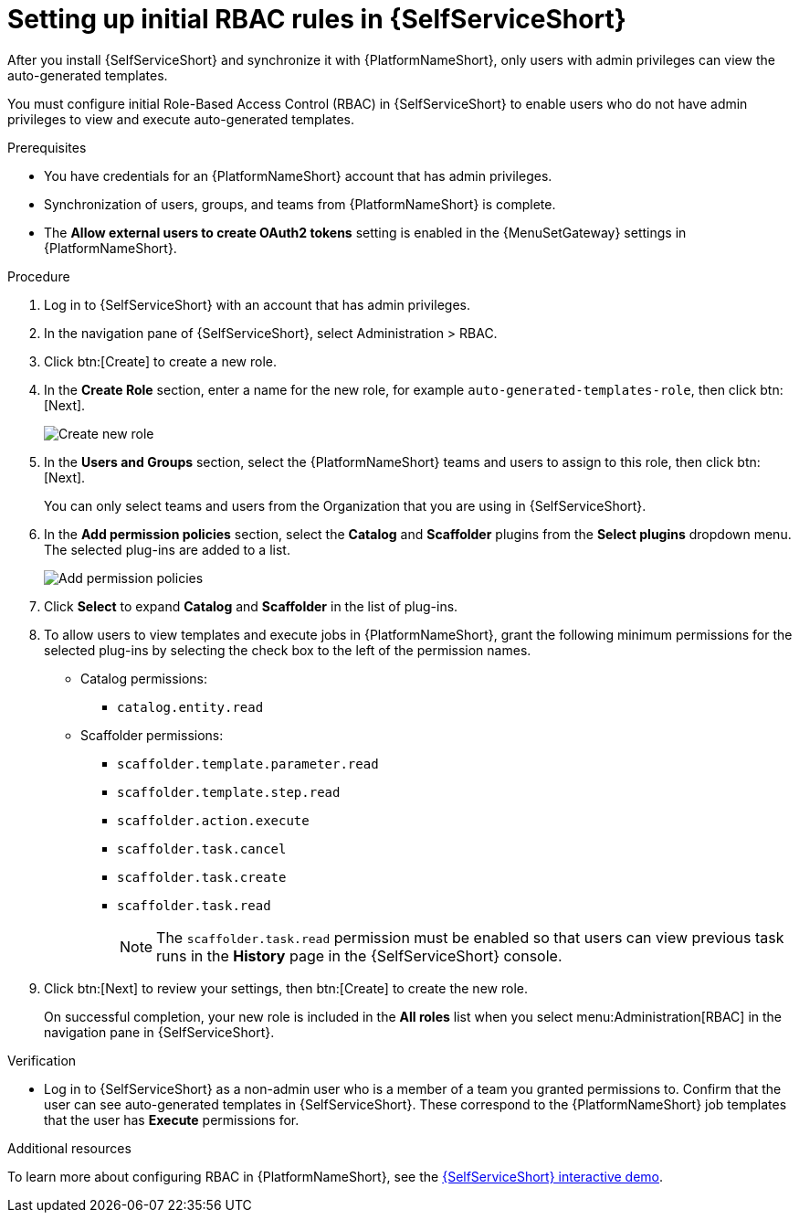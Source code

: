 :_mod-docs-content-type: PROCEDURE

[id="self-service-initial-rbac-setup_{context}"]
= Setting up initial RBAC rules in {SelfServiceShort}

After you install {SelfServiceShort} and synchronize it with {PlatformNameShort},
only users with admin privileges can view the auto-generated templates.

You must configure initial Role-Based Access Control (RBAC) in {SelfServiceShort}
to enable users who do not have admin privileges to view and execute auto-generated templates.

.Prerequisites

* You have credentials for an {PlatformNameShort} account that has admin privileges.
* Synchronization of users, groups, and teams from {PlatformNameShort} is complete.
* The *Allow external users to create OAuth2 tokens* setting is enabled in the {MenuSetGateway} settings in {PlatformNameShort}.

.Procedure

. Log in to {SelfServiceShort} with an account that has admin privileges.
. In the navigation pane of {SelfServiceShort}, select Administration > RBAC. 
. Click btn:[Create] to create a new role.
. In the *Create Role* section, enter a name for the new role, for example
`auto-generated-templates-role`, then click btn:[Next].
+
image::self-service-create-new-rbac-role.png[Create new role]
. In the *Users and Groups* section,
select the {PlatformNameShort} teams and users to assign to this role, then click btn:[Next].
+
You can only select teams and users from the Organization that you are using in {SelfServiceShort}.
. In the *Add permission policies* section,
select the *Catalog* and *Scaffolder* plugins from the *Select plugins* dropdown menu.
The selected plug-ins are added to a list.
+
image::self-service-add-permission-policies.png[Add permission policies]
. Click *Select* to expand *Catalog* and *Scaffolder* in the list of plug-ins.
. To allow users to view templates and execute jobs in {PlatformNameShort},
grant the following minimum permissions for the selected plug-ins by selecting the check box to the left of the permission names.
** Catalog permissions:
*** `catalog.entity.read`
** Scaffolder permissions:
*** `scaffolder.template.parameter.read`
*** `scaffolder.template.step.read`
*** `scaffolder.action.execute`
*** `scaffolder.task.cancel`
*** `scaffolder.task.create`
*** `scaffolder.task.read`
+
[NOTE]
====
The `scaffolder.task.read` permission must be enabled so that users can view previous task runs in the *History* page in the {SelfServiceShort} console.
====
. Click btn:[Next] to review your settings, then btn:[Create] to create the new role. 
+
On successful completion, your new role is included in the *All roles* list when you select
menu:Administration[RBAC] in the navigation pane in {SelfServiceShort}.

.Verification

* Log in to {SelfServiceShort} as a non-admin user who is a member of a team you granted permissions to.
Confirm that the user can see auto-generated templates in {SelfServiceShort}.
These correspond to the {PlatformNameShort} job templates that the user has *Execute* permissions for.

[role="_additional-resources"]
.Additional resources

To learn more about configuring RBAC in {PlatformNameShort}, see the link:https://interact.redhat.com/share/RZM69zpDpc5ymd63pMQv[{SelfServiceShort} interactive demo].

